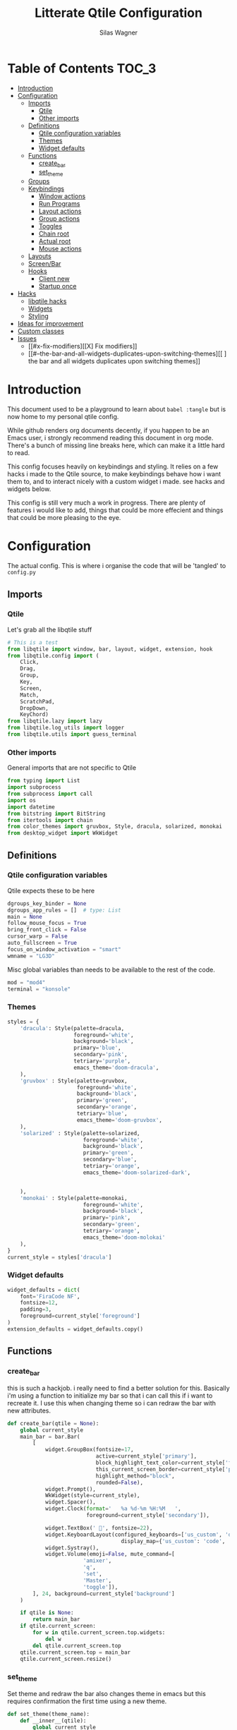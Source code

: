 #+TITLE:     Litterate Qtile Configuration
#+AUTHOR:    Silas Wagner
#+EMAIL:     craksyw@gmail.com

* Table of Contents :TOC_3:
- [[#introduction][Introduction]]
- [[#configuration][Configuration]]
  - [[#imports][Imports]]
    - [[#qtile][Qtile]]
    - [[#other-imports][Other imports]]
  - [[#definitions][Definitions]]
    - [[#qtile-configuration-variables][Qtile configuration variables]]
    - [[#themes][Themes]]
    - [[#widget-defaults][Widget defaults]]
  - [[#functions][Functions]]
    - [[#create_bar][create_bar]]
    - [[#set_theme][set_theme]]
  - [[#groups][Groups]]
  - [[#keybindings][Keybindings]]
    - [[#window-actions][Window actions]]
    - [[#run-programs][Run Programs]]
    - [[#layout-actions][Layout actions]]
    - [[#group-actions][Group actions]]
    - [[#toggles][Toggles]]
    - [[#chain-root][Chain root]]
    - [[#actual-root][Actual root]]
    - [[#mouse-actions][Mouse actions]]
  - [[#layouts][Layouts]]
  - [[#screenbar][Screen/Bar]]
  - [[#hooks][Hooks]]
    - [[#client-new][Client new]]
    - [[#startup-once][Startup once]]
- [[#hacks][Hacks]]
  - [[#libqtile-hacks][libqtile hacks]]
  - [[#widgets][Widgets]]
  - [[#styling][Styling]]
- [[#ideas-for-improvement-69][Ideas for improvement]]
- [[#custom-classes][Custom classes]]
- [[#issues-12][Issues]]
  - [[#x-fix-modifiers][[X] Fix modifiers]]
  - [[#--the-bar-and-all-widgets-duplicates-upon-switching-themes][[ ] the bar and all widgets duplicates upon switching themes]]

* Introduction
This document used to be a playground to learn about ~babel :tangle~ but is now
home to my personal qtile config.

While github renders org documents decently, if you happen to be an Emacs user,
i strongly recommend reading this document in org mode.
There's a bunch of missing line breaks here, which can make it a little hard to
read.

This config focuses heavily on keybindings and styling.
It relies on a few hacks i made to the Qtile source, to make keybindings behave
how i want them to, and to interact nicely with a custom widget i made. see
hacks and widgets below.

This config is still very much a work in progress. There are plenty of features
i would like to add, things that could be more effecient and things that could
be more pleasing to the eye.

* Configuration
The actual config. This is where i organise the code that will be 'tangled' to
~config.py~
** Imports
*** Qtile
Let's grab all the libqtile stuff
#+BEGIN_SRC python :tangle config.py
# This is a test
from libqtile import window, bar, layout, widget, extension, hook
from libqtile.config import (
    Click,
    Drag,
    Group,
    Key,
    Screen,
    Match,
    ScratchPad,
    DropDown,
    KeyChord)
from libqtile.lazy import lazy
from libqtile.log_utils import logger
from libqtile.utils import guess_terminal
#+END_SRC

*** Other imports
General imports that are not specific to Qtile
#+BEGIN_SRC python :tangle config.py
from typing import List
import subprocess
from subprocess import call
import os
import datetime
from bitstring import BitString
from itertools import chain
from color_themes import gruvbox, Style, dracula, solarized, monokai
from desktop_widget import WkWidget
#+END_SRC

** Definitions
*** Qtile configuration variables
Qtile expects these to be here
#+BEGIN_SRC python :tangle config.py
dgroups_key_binder = None
dgroups_app_rules = []  # type: List
main = None
follow_mouse_focus = True
bring_front_click = False
cursor_warp = False
auto_fullscreen = True
focus_on_window_activation = "smart"
wmname = "LG3D"
#+END_SRC

Misc global variables than needs to be available to the rest of the
code.
#+BEGIN_SRC python :tangle config.py
mod = "mod4"
terminal = "konsole"
#+END_SRC
*** Themes
#+BEGIN_SRC python :tangle config.py
styles = {
    'dracula': Style(palette=dracula,
                     foreground='white',
                     background='black',
                     primary='blue',
                     secondary='pink',
                     tetriary='purple',
                     emacs_theme='doom-dracula',
    ),
    'gruvbox' : Style(palette=gruvbox,
                      foreground='white',
                      background='black',
                      primary='green',
                      secondary='orange',
                      tetriary='blue',
                      emacs_theme='doom-gruvbox',
    ),
    'solarized' : Style(palette=solarized,
                        foreground='white',
                        background='black',
                        primary='green',
                        secondary='blue',
                        tetriary='orange',
                        emacs_theme='doom-solarized-dark',


    ),
    'monokai' : Style(palette=monokai,
                        foreground='white',
                        background='black',
                        primary='pink',
                        secondary='green',
                        tetriary='orange',
                        emacs_theme='doom-molokai'
    ),
}
current_style = styles['dracula']
#+END_SRC

*** Widget defaults
#+BEGIN_SRC python :tangle config.py
widget_defaults = dict(
    font='FiraCode NF',
    fontsize=12,
    padding=3,
    foreground=current_style['foreground']
)
extension_defaults = widget_defaults.copy()
#+END_SRC

** Functions
*** create_bar
this is such a hackjob. i really need to find a better solution for this.
Basically i'm using a function to initialize my bar so that i can call this if i
want to recreate it. I use this when changing theme so i can redraw the bar with
new attributes.

#+BEGIN_SRC python :tangle config.py
def create_bar(qtile = None):
    global current_style
    main_bar = bar.Bar(
        [
            widget.GroupBox(fontsize=17,
                            active=current_style['primary'],
                            block_highlight_text_color=current_style['foreground'],
                            this_current_screen_border=current_style['primary'],
                            highlight_method="block",
                            rounded=False),
            widget.Prompt(),
            WkWidget(style=current_style),
            widget.Spacer(),
            widget.Clock(format='   %a %d-%m %H:%M   ',
                         foreground=current_style['secondary']),

            widget.TextBox(' ', fontsize=22),
            widget.KeyboardLayout(configured_keyboards=['us_custom', 'dk', 'us_ez'],
                                    display_map={'us_custom': 'code', 'dk': 'DK', 'us_ez': 'EZ'}),
            widget.Systray(),
            widget.Volume(emoji=False, mute_command=[
                        'amixer',
                        'q',
                        'set',
                        'Master',
                        'toggle']),
        ], 24, background=current_style['background']
    )

    if qtile is None:
        return main_bar
    if qtile.current_screen:
        for w in qtile.current_screen.top.widgets:
            del w
        del qtile.current_screen.top
    qtile.current_screen.top = main_bar
    qtile.current_screen.resize()
#+END_SRC

*** set_theme
Set theme and redraw the bar
also changes theme in emacs but this requires confirmation the first time using
a new theme.
#+BEGIN_SRC python :tangle config.py
def set_theme(theme_name):
    def __inner__(qtile):
        global current_style
        if theme_name in styles:
            current_style = styles[theme_name]
            create_bar(qtile)
        else:
            raise Exception('Unrecognized theme {}'.format(theme_name))

        if current_style.emacs_theme:
            emacs_command= '(load-theme \'{})'.format(current_style.emacs_theme)
            subprocess.call(['emacsclient', '-e', emacs_command])
    return __inner__
#+END_SRC

** Groups
These are workspaces. a place where a certain type of programs belong or a
place that supports a certain type of workflow.

#+name:groups_table
| Group Name | Label icon | layout    |
|------------+------------+-----------|
| Dev        | ✎          | max       |
| Home       |           | monadtall |
| Web        | 爵         | max       |
| IM         |           | max       |
| Python     |           | stack     |
| Sys        |           | monadtall |
| Misc       |           | monadtall |

Here i append a ~Group()~ object to the ~groups~ list for each entry in the
table above. The label of each group id the icon and name of the group seperated
by a space.

#+BEGIN_SRC python :var group_table=groups_table :colnames yes :tangle config.py
groups = [
    Group(name=n, label = f'{ic} {n}', layout=la) for n, ic, la in group_table
]
#+END_SRC



(at this point it would've probably been prettier to just use a regular loop. i
do love me some list comprehensions though)


#+BEGIN_SRC python :tangle config.py
groups.append(ScratchPad("scratchpad", [
    DropDown("term", "konsole", opacity=0.8)
]))
#+END_SRC

** Keybindings
*** Window actions
**** Resizing
these keybindings are for resizing windows. possibly we should have a group for
each layout, as each layout has it's own ways to handle that.

#+BEGIN_SRC python :tangle config.py
resize_commands = [
    Key([], 'l', lazy.layout.grow_main(), desc='Grow main'),
    Key([], 'h', lazy.layout.shrink_main(), desc='Shrink main'),
    Key([], 'space', lazy.function(lambda q: ...)),
]
#+END_SRC

**** Moving
Bindings for moving windows around the screen.
should be specific to each layout.

#+BEGIN_SRC python :tangle config.py
win_move_commands = [
    Key([], 'j', lazy.layout.shuffle_down(), desc='shuffle up'),
    Key([], 'k', lazy.layout.shuffle_up(), desc='shuffle down'),
]
#+END_SRC

**** Send to Group
keybindings to send the current window to another window group.
#+BEGIN_SRC python :tangle config.py
to_group_commands = [
    Key([], '1', lazy.window.togroup('Dev', switch_group=True)),
    Key([], '2', lazy.window.togroup('Home', switch_group=True)),
    Key([], '3', lazy.window.togroup('Web', switch_group=True)),
    Key([], '4', lazy.window.togroup('Python', switch_group=True)),
    Key([], '5', lazy.window.togroup('IM', switch_group=True)),
    Key([], '6', lazy.window.togroup('Sys', switch_group=True)),
    Key([], '7', lazy.window.togroup('Misc', switch_group=True)),

    Key([], 'd', lazy.window.togroup('Dev', switch_group=True)),
    Key([], 'h', lazy.window.togroup('Home', switch_group=True)),
    Key([], 'w', lazy.window.togroup('Web', switch_group=True)),
    Key([], 'p', lazy.window.togroup('Python', switch_group=True)),
    Key([], 'i', lazy.window.togroup('IM', switch_group=True)),
    Key([], 's', lazy.window.togroup('Sys', switch_group=True)),
    Key([], 'm', lazy.window.togroup('Misc', switch_group=True)),
]
#+END_SRC

**** Root
#+BEGIN_SRC python :tangle config.py
w_commands = [
    Key([], 'q', lazy.window.kill(), desc='Kill'),
    Key([], 'space', lazy.window.toggle_fullscreen(), desc='Toggle fullscreen'),
    Key([], 'w', lazy.spawn('rofi -show window'), desc='$Rofi windows'),
    KeyChord([mod], 'r', resize_commands, mode='Resize'),
    KeyChord([], 'r', resize_commands, desc='Resize', mode='Resize'),
    KeyChord([mod], 'm', win_move_commands, mode='Win Move'),
    KeyChord([], 'm', win_move_commands, desc='Move', mode='Win Move'),
    KeyChord([mod], 's', to_group_commands),
    KeyChord([], 's', to_group_commands, desc='Send to Group'),
]
#+END_SRC

*** Run Programs
Not much to say here. Just a buncha ~lazy.spawn()~ calls, binding my most used
programs to keys.

#+BEGIN_SRC python :tangle config.py
r_commands = [
    Key([], 'd', lazy.spawn('rofi -show drun'), desc='$Rofi drun'),
    Key([], 'e', lazy.spawn('emacs'), desc='Emacs'),
    Key([], 'f', lazy.spawn('nautilus'), desc='Files'),
    Key([], 'r', lazy.spawn('konsole -e ranger'), desc='Ranger'),
    Key([], 'v', lazy.spawn('konsole -e nvim'), desc='Nvim'),
    Key([], 'w', lazy.spawn('chromium'), desc='Web (chromium)'),
    Key([], 'q', lazy.spawn('qutebrowser'), desc='Qutebrowser'),
]
#+END_SRC

*** Layout actions
These are just commands to change the current layout. perhaps more interesting
things could be done here?

#+BEGIN_SRC python :tangle config.py
l_commands = [
    Key([], 'm',   lazy.group.setlayout('monadtall'), desc='MonadTall'),
    Key([], 'w',   lazy.group.setlayout('monadwide'), desc='MonadWide'),
    Key(['shift'], 'm',   lazy.group.setlayout('monadwide'), desc='MonadWide'),
    Key([], 'z',   lazy.group.setlayout('max'), desc='Zoom (max)'),
    Key([], 's',   lazy.group.setlayout('stack'), desc='Stack'),
    Key([], 'Tab', lazy.next_layout(), desc='Next layout'),
]
#+END_SRC

*** Group actions
just bindings to move to specific layouts
#+BEGIN_SRC python :tangle config.py
g_commands = [
    Key([], 'd', lazy.group['Dev'].toscreen(), desc='Open Dev group'),
    Key([], 'h', lazy.group['Home'].toscreen(), desc='Open Home group'),
    Key([], 'w', lazy.group['Web'].toscreen(), desc='Open Web group'),
    Key([], 'p', lazy.group['Python'].toscreen(), desc='Open Python group'),
    Key([], 'i', lazy.group['IM'].toscreen(), desc='Open IM group'),
    Key([], 's', lazy.group['Sys'].toscreen(), desc='Open System group'),
]
#+END_SRC

*** Toggles
A group of keybindings dedicated to toggling or cycling through misc. settings
**** Theme switch
a little buggy but it works.
#+BEGIN_SRC python :tangle config.py
theme_switch_commands = [
    Key([], 'g', lazy.function(set_theme('gruvbox')), desc='Gruvbox'),
    Key([], 'd', lazy.function(set_theme('dracula')), desc='Dracula'),
    Key([], 's', lazy.function(set_theme('solarized')), desc='Solarized'),
    Key([], 'm', lazy.function(set_theme('monokai')), desc='Monokai'),
]
#+END_SRC

**** Toggles root
#+BEGIN_SRC python :tangle config.py
t_commands = [
    Key([], 'k', lazy.widget['keyboardlayout'].next_keyboard(), desc='Cycle xkb layouts'),
    Key([], 't', lazy.group['scratchpad'].dropdown_toggle('term'), desc='dropdown term'),
    KeyChord([], 's', theme_switch_commands, desc='Styles'),
]
#+END_SRC

*** Chain root
This is the root of the "leader key chain", ie. these are the keybindings that
are first available after pressing the leader key. Most keys here have a
duplicate with the mod key added. This is in case we don't actually release the
leader before pressing the next key, and it not really intended to be used as it
is.

#+BEGIN_SRC python :tangle config.py
chain_root = [
    KeyChord([mod], 'w', w_commands),
    KeyChord([], 'w', w_commands, desc='Windows'),
    KeyChord([mod], 't', t_commands),
    KeyChord([], 't', t_commands, desc='Toggles'),
    KeyChord([mod], 'r', r_commands),
    KeyChord([], 'r', r_commands, desc='Run programs'),
    KeyChord([mod], 'm', l_commands),
    KeyChord([], 'm', l_commands, desc='Layouts'),
    KeyChord([mod], 'g', g_commands),
    KeyChord([], 'g', g_commands, desc='Groups'),
    Key([mod], 'Tab', lazy.layout.next()),
    Key([], 'Tab', lazy.layout.next(), desc='Next win'),

    Key([mod], "c", lazy.spawn('dmenu_configs')),
    Key([mod], "p", lazy.spawn('wallpaper-dmenu.sh')),
    Key([], "c", lazy.spawn('dmenu_configs'), desc='$Configs'),
    Key([], "p", lazy.spawn('wallpaper-dmenu.sh'), desc='$Wallpapers'),
    Key([], 'Return', lazy.spawn(terminal), desc='Launch terminal'),
    Key([mod], 'Return', lazy.spawn(terminal), desc=''),

    Key([], "j", lazy.layout.down(),
        desc="Move down"),
    Key([], "k", lazy.layout.up(),
        desc="Move up"),
    Key([], "h", lazy.layout.left(),
        desc="Move left"),
    Key([], "l", lazy.layout.right(),
        desc="Move right"),
    Key([mod], "j", lazy.layout.down(),
        desc=""),
    Key([mod], "k", lazy.layout.up(),
        desc=""),
    Key([mod], "h", lazy.layout.left(),
        desc=""),
    Key([mod], "l", lazy.layout.right(),
        desc=""),
    Key(['control'], 'r', lazy.restart()),
    Key([mod], 'colon', lazy.qtilecmd(), desc=''),
    Key([], 'colon', lazy.qtilecmd(), desc='Qtile Cmd'),
]
#+END_SRC

**** Group keys
Here we loop through all of the groups and bind number keys for swapping and
moving.

#+BEGIN_SRC python :tangle config.py
group_keys = []
for i,g in enumerate(groups):
    if g.label == '':
        continue
    group_keys.extend([
        # mod1 + letter of group = switch to group
        Key([], str(i+1), lazy.group[g.name].toscreen(),
            desc="go to {}".format(g.label)),

        # mod1 + shift + letter of group = switch to & move focused window to group
        Key([mod, "shift"], str(i+1), lazy.window.togroup(g.name, switch_group=True),
            desc=""),
        Key([mod], str(i+1), lazy.group[g.name].toscreen(),
            desc="".format(g.label)),
        # Or, use below if you prefer not to switch to that group.
        # # mod1 + shift + letter of group = move focused window to group
        # Key([mod, "shift"], i.name, lazy.window.togroup(i.name),
        #     desc="move focused window to group {}".format(i.name)),
    ])
chain_root[0:0] = group_keys
#+END_SRC

*** Actual root
And this is the where we add our leader to Qtiles keys list.
#+BEGIN_SRC python :tangle config.py
keys = [
    KeyChord([], 'Super_L', chain_root),
    KeyChord([], 'Super_R', chain_root),
]
#+END_SRC

*** Mouse actions
While technically not keybindings i sort of feel these belong here. I don't
actually use them. they are just here to remind me that it's an option.
#+BEGIN_SRC python :tangle config.py
mouse = [
    Drag([mod], "Button1", lazy.window.set_position_floating(),
         start=lazy.window.get_position()),
    Drag([mod], "Button3", lazy.window.set_size_floating(),
         start=lazy.window.get_size()),
    Click([mod], "Button2", lazy.window.bring_to_front())
]
#+END_SRC

** Layouts
This is where we define layouts. not an aweful lot to tell here.

#+BEGIN_SRC python :tangle config.py
layouts = [
    layout.Max(),
    layout.Stack(border_width=2, num_stacks=2, border_focus=current_style['tetriary']),
    # Try more layouts by unleashing below layouts.
    layout.Bsp(),
    # layout.Columns(),
    # layout.Matrix(),
    layout.MonadTall(border_width=2, margin=5, border_focus=current_style['secondary']),
    layout.MonadWide(border_width=2, margin=10, border_focus=current_style['secondary']),
    # layout.RatioTile(),
    # layout.Tile(),
    # layout.TreeTab(),
    # layout.VerticalTile(),
    # layout.Zoomy(),
]
#+END_SRC


The float rules decide which programs are automatically floating upon spawning.
#+BEGIN_SRC python :tangle config.py
floating_layout = layout.Floating(float_rules=[
    # Run the utility of `xprop` to see the wm class and name of an X client.
    {'wmclass': 'confirm'},
    {'wmclass': 'dialog'},
    {'wmclass': 'download'},
    {'wmclass': 'error'},
    {'wmclass': 'file_progress'},
    {'wmclass': 'notification'},
    {'wmclass': 'splash'},
    {'wmclass': 'toolbar'},
    {'wmclass': 'confirmreset'},  # gitk
    {'wmclass': 'makebranch'},  # gitk
    {'wmclass': 'maketag'},  # gitk
    {'wname': 'branchdialog'},  # gitk
    {'wname': 'pinentry'},  # GPG key password entry
    {'wmclass': 'ssh-askpass'},  # ssh-askpass
    {'wname': 'WhichKey Widget'},
    # {'wname': 'Execute D-Bus Method'},
])
#+END_SRC

** Screen/Bar
I currently only have a single screen and i only use a single bar so they go
together for now. One possibility however could be to make several different
bars, and then change them out depending on current mode.

This is a bit awkward. This used to be where i defined all my widgets but is now
just a call to ~create_bar~.
#+BEGIN_SRC python :tangle config.py
screens = [
    Screen(top=create_bar()),
]
#+END_SRC

** Hooks
Here are some functions that hook into the qtile event loop. They mostly just
run some scripts at startup and sends windows to appropriate groups.
*** Client new
Called whenever a new client is spawned.
#+BEGIN_SRC python :tangle config.py
@hook.subscribe.client_new
def client_new(client: window.Window):
    if client.name in ('qutebrowser', 'chromium'):
        client.togroup('Web')
#+END_SRC

*** Startup once
Runs only a single time on qtile startup ie. not upon restarting qtile.
#+BEGIN_SRC python :tangle config.py
@hook.subscribe.startup
def init():
    startup_script_path = os.path.expanduser('~/.config/qtile/startup.sh')
    subprocess.call([startup_script_path])
#+END_SRC

* Hacks
** libqtile hacks
In order to make keychords behave the way i wanted to, i had to make some minor
changes to qtile. These changes simply make unbound keys break keychords, and
allows adding descriptions for the which-key widget.

I'll make it available here once i cleaned it up a little, but these
are the basic modifications i made:

- added a method that grabs every single key except for modifiers, without binding an action to it.
- call abovementioned method whenever we enter a keychord in order to receive events on all keypresses.
- made qtile break current keychord if an unbound key is pressed.
- Gave KeyChords a description property.

** Widgets
I have made a widget inspired by emacs which-key, to help remember seldomly used
bindings, and to aid in memorizing new ones.

It's still a work in progress and is currently pretty tightly coupled with my
specific setup and use case.

** Styling
I made a style module contained in ~color_themes.py~ which helps having
consistent theming and makes it easy to add additional themes.
* Ideas for improvement [6/9]
Features i have not yet implemented in my config, but i feel should be there.

- [X] i actually do not have any keybindings to send windows to other groups.
- [ ] My window resize bindings currently only work for the xmonad family of
  layouts. should be configured for stack/split as well.
- [X] Add more color schemes than gruvbox.
- [ ] Put a delay on the which-key widget.
- [X] add key bindings to change keyboard layout.
- [X] some sort of collection of styles/themes so i can swap between them.
- [X] make a function to reconfigure the bar with a different theme.
- [X] Have a dropdown terminal
- [ ] Find a way to have more features available through qtilecmd

* Custom classes
Nothing here yet. In this section i plan to describe various custom classes and
widgets that my config uses
* Issues [1/2]
Actual bugs and shitty code to be fixed goes here.

** [X] Fix modifiers
currently bindings that include modifier keys are ignored entirely by which-key,
so that duplicates don't show up twice. However this also prevents bindings with
intentional modifier keys from being displayed.

Furthermore the current system only display the actual key, and always in
lowercase

** [ ] the bar and all widgets duplicates upon switching themes
